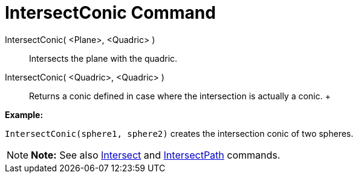 = IntersectConic Command

IntersectConic( <Plane>, <Quadric> )::
  Intersects the plane with the quadric.
IntersectConic( <Quadric>, <Quadric> )::
  Returns a conic defined in case where the intersection is actually a conic.
  +

[EXAMPLE]

====

*Example:*

`IntersectConic(sphere1, sphere2)` creates the intersection conic of two spheres.

====

[NOTE]

====

*Note:* See also xref:/commands/Intersect_Command.adoc[Intersect] and
xref:/commands/IntersectPath_Command.adoc[IntersectPath] commands.

====
